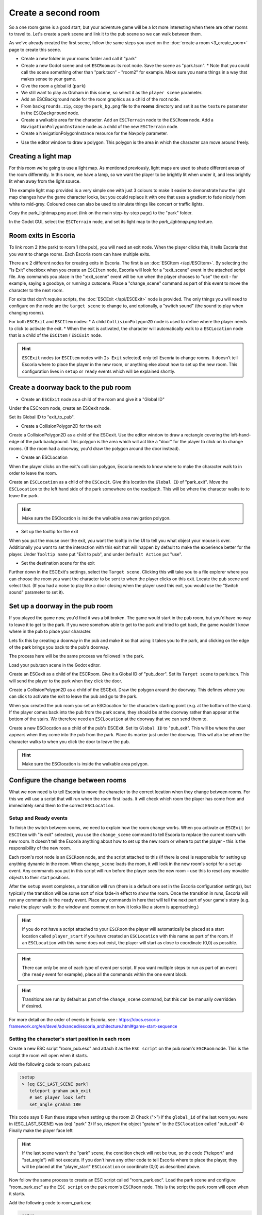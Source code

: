 Create a second room
====================
So a one room game is a good start, but your adventure game will be a lot more
interesting when there are other rooms to travel to. Let's create a park scene
and link it to the pub scene so we can walk between them.

As we've already created the first scene, follow the same steps you used on the
:doc:`create a room <3_create_room>` page to create this scene.

* Create a new folder in your rooms folder and call it "park"
* Create a new Godot scene and set ``ESCRoom`` as its root node. Save the scene
  as "park.tscn".
  * Note that you could call the scene something other than "park.tscn" -
  "room2" for example. Make sure you name things in a way that makes sense to
  your game.
* Give the room a global id (``park``)
* We still want to play as Graham in this scene, so select it as the
  ``player scene`` parameter.
* Add an ESCBackground node for the room graphics as a child of the root node.
* From ``backgrounds.zip``, copy the ``park_bg.png`` file to the **rooms**
  directory and set it as the ``texture`` parameter in the ``ESCBackground``
  node.
* Create a walkable area for the character. Add an ``ESCTerrain``
  node to the ``ESCRoom`` node. Add a
  ``NavigationPolygonInstance`` node as a child of the new ``ESCTerrain`` node.
* Create a NavigationPolygonInstance resource for the Navpoly parameter.

.. image:: img/create_room_terrain_navpoly2.png
   :alt: Adding a NavPoly

* Use the editor window to draw a polygon. This polygon is the area in which
  the character can move around freely.

.. image:: img/create_room_terrain_createdpoly2.png
   :alt: View of the completed polygon on the background

Creating a light map
--------------------

For this room we're going to use a light map. As mentioned previously, light
maps are used to shade different areas of the room differently. In this room,
we have a lamp, so we want the player to be brightly lit when under it, and
less brightly lit when away from the light source.

The example light map provided is a very simple one with just 3 colours to make
it easier to demonstrate how the light map changes how the game character
looks, but you could replace it with one that uses a gradient to fade nicely
from white to mid-grey. Coloured ones can also be used to simulate things like
concert or traffic lights.

Copy the park_lightmap.png asset (link on the main step-by-step page) to the
"park" folder.

In the Godot GUI, select the ``ESCTerrain`` node, and set its light map to the
`park_lightmap.png` texture.

Room exits in Escoria
---------------------

To link room 2 (the park) to room 1 (the pub), you will need an exit node. When
the player clicks this, it tells Escoria that you want to change rooms. Each
Escoria room can have multiple exits.

There are 2 different nodes for creating exits in Escoria. The first is an
:doc:`ESCItem </api/ESCItem>`. By selecting the "Is Exit" checkbox when you
create an ``ESCItem`` node, Escoria will look for a ":exit_scene" event in the
attached script file. Any commands you place in the ":exit_scene" event will be
run when the player chooses to "use" the exit - for example, saying a goodbye,
or running a cutscene. Place a "change_scene" command as part of this event to
move the character to the next room.

For exits that don't require scripts, the :doc:`ESCExit </api/ESCExit>` node is
provided. The only things you will need to configure on the node are the
``target scene`` to change to, and optionally, a "switch sound" (the sound to
play when changing rooms).

For both ``ESCExit`` and ``ESCItem`` nodes:
* A child ``CollisionPolygon2D`` node is used to define where the player needs
to click to activate the exit.
* When the exit is activated, the character will automatically walk to a
``ESCLocation`` node that is a child of the ``ESCItem`` / ``ESCExit`` node.

.. hint::

   ``ESCExit`` nodes (or ``ESCItem`` nodes with ``Is Exit`` selected) only tell
   Escoria to change rooms. It doesn't tell Escoria where to place the player
   in the new room, or anything else about how to set up the new room. This
   configuration lives in ``setup`` or ``ready`` events which will be explained
   shortly.


Create a doorway back to the pub room
-------------------------------------

* Create an ``ESCExit`` node as a child of the room and give it a "Global ID"

Under the ESCroom node, create an ESCexit node.

.. image:: img/create_room_esc_exit.png
   :alt: The ESC exit node.

Set its Global ID to "exit_to_pub".

* Create a CollisionPolygon2D for the exit

Create a CollisionPolygon2D as a child of the ESCexit. Use the editor window to
draw a rectangle covering the left-hand-edge of the park background. This
polygon is the area which will act like a "door" for the player to click on to
change rooms. (If the room had a doorway, you'd draw the polygon around the
door instead).

.. image:: img/create_room_park_exit.png
   :alt: The ESCexit polygon.

* Create an ESCLocation

When the player clicks on the exit's collision polygon, Escoria needs to know
where to make the character walk to in order to leave the room.

Create an ``ESCLocation`` as a child of the ``ESCexit``. Give this location the
``Global ID`` of "park_exit".
Move the ``ESCLocation`` to the left hand side of the park somewhere on the
road/path. This will be where the character walks to to leave the park.

.. hint::

   Make sure the ESClocation is inside the walkable area navigation polygon.

.. image:: img/create_room_exit_location.png
   :alt: The doorways exit point.

* Set up the tooltip for the exit

When you put the mouse over the exit, you want the tooltip in the UI to tell
you what object your mouse is over. Additionally you want to set the
interaction with this exit that will happen by default to make the experience
better for the player. Under ``Tooltip name`` put "Exit to pub", and under
``Default Action`` put "use".

.. image:: img/create_room_esc_exit2.png
   :alt: Settings for the ESCExit node.


* Set the destination scene for the exit

Further down in the ESCExit's settings, select the ``Target scene``. Clicking
this will take you to a file explorer where you can choose the room you want
the character to be sent to when the player clicks on this exit. Locate the
pub scene and select that. (If you had a noise to play like a door closing when
the player used this exit, you would use the "Switch sound" parameter to set
it).

.. image:: img/create_room_esc_exit3.png
   :alt: Scene setting for the ESCExit node.

Set up a doorway in the pub room
--------------------------------
If you played the game now, you'd find it was a bit broken. The game would
start in the pub room, but you'd have no way to leave it to get to the park.
If you were somehow able to get to the park and tried to get back, the game
wouldn't know where in the pub to place your character.

Lets fix this by creating a doorway in the pub and make it so that using it
takes you to the park, and clicking on the edge of the park brings you back to
the pub's doorway.

The process here will be the same process we followed in the park.

Load your pub.tscn scene in the Godot editor.

Create an ESCexit as a child of the ESCRoom. Give it a Global ID of
"pub_door". Set its ``Target scene`` to park.tscn. This will send the player to
the park when they click the door.

Create a CollisionPolygon2D as a child of the ESCExit. Draw the
polygon around the doorway. This defines where you can click to
activate the exit to leave the pub and go to the park.

.. image:: img/create_room_pub_door.png
   :alt: The polygon you click to leave the room.

When you created the pub room you set an ESClocation for the characters
starting point (e.g. at the bottom of the stairs). If the player comes back
into the pub from the park scene, they should be at the doorway rather than
appear at the bottom of the stairs. We therefore need an ``ESCLocation`` at the
doorway that we can send them to.

Create a new ESClocation as a child of the pub's ESCExit. Set its
``Global ID`` to "pub_exit". This will be where the user appears
when they come into the pub from the park. Place its marker
just under the doorway. This wil also be where the character walks to
when you click the door to leave the pub.

.. hint::

   Make sure the ESClocation is inside the walkable area polygon.

.. image:: img/create_room_pub_door_location.png
   :alt: The location the player will appear at when they come in the door.

Configure the change between rooms
----------------------------------

What we now need is to tell Escoria to move the character to the correct
location when they change between rooms. For this we will use a script that
will run when the room first loads. It will check which room the player has
come from and immediately send them to the correct ``ESCLocation``.

Setup and Ready events
^^^^^^^^^^^^^^^^^^^^^^

To finish the switch between rooms, we need to explain how the room change
works. When you activate an ``ESCExit`` (or ``ESCItem`` with "is exit"
selected), you use the ``change_scene`` command to tell Escoria to replace the
current room with new room. It doesn't tell the Escoria anything about how to
set up the new room or where to put the player - this is the responsibility
of the new room.

Each room's root node is an ``ESCRoom`` node, and the script attached to this
(if there is one) is responsible for setting up anything dynamic in the room.
When ``change_scene`` loads the room, it will look in the new room's script for
a ``setup`` event. Any commands you put in this script will run before the
player sees the new room - use this to reset any movable objects to their start
positions.

After the ``setup`` event completes, a transition will run (there is a default
one set in the Escoria configuration settings), but typically the transition
will be some sort of nice fade-in effect to show the room. Once the transition
in runs, Escoria will run any commands in the ``ready`` event. Place any
commands in here that will tell the next part of your game's story (e.g. make
the player walk to the window and comment on how it looks like a storm is
approaching.)

.. hint::

   If you do not have a script attached to your ``ESCRoom`` the player will
   automatically be placed at a start location called ``player_start`` if you
   have created an ``ESCLocation`` with this name as part of the room.
   If an ``ESCLocation`` with this name does not exist, the player will start
   as close to coordinate (0,0) as possible.

.. hint::

   There can only be one of each type of event per script. If you want multiple
   steps to run as part of an event (the ``ready`` event for example), place
   all the commands within the one event block.

.. hint::

   Transitions are run by default as part of the ``change_scene``
   command, but this can be manually overridden if desired.

For more detail on the order of events in Escoria, see :
https://docs.escoria-framework.org/en/devel/advanced/escoria_architecture.html#game-start-sequence

Setting the character's start position in each room
^^^^^^^^^^^^^^^^^^^^^^^^^^^^^^^^^^^^^^^^^^^^^^^^^^^
Create a new ESC script "room_pub.esc" and attach it as
the ``ESC script`` on the pub room's ``ESCRoom`` node. This is the script the
room will open when it starts.

.. image:: img/create_room_pub_script.png
   :alt: The script the room will open when it starts.

Add the following code to room_pub.esc

.. code-block::

   :setup
    > [eq ESC_LAST_SCENE park]
       teleport graham pub_exit
       # Set player look left
       set_angle graham 180

This code says
1) Run these steps when setting up the room
2) Check (">") if the ``global_id`` of the last room you were in (ESC_LAST_SCENE) was (eq) "park"
3) If so, `teleport` the object "graham" to the ``ESClocation`` called
"pub_exit"
4) Finally make the player face left

.. hint::

   If the last scene wasn't the "park" scene, the condition check will not be
   true, so the code ("teleport" and "set_angle") will not execute.
   If you don't have any other code to tell Escoria where to place the player,
   they will be placed at the "player_start" ``ESCLocation`` or coordinate
   (0,0) as described above.

Now follow the same process to create an ESC script called "room_park.esc".
Load the park scene and configure "room_park.esc" as the ``ESC script`` on the
park room's ``ESCRoom`` node. This is the script the park room will open when
it starts.

Add the following code to room_park.esc

.. code-block::

   :setup
    > [eq ESC_LAST_SCENE pub]
       teleport graham park_exit
       # Set player look right
       set_angle graham 90

Test the scene. You should now be able to click on the door to leave the pub -
you will appear in the park. If you click on the left hand side of the park
you will appear in the doorway of the pub.

Additionally, due to the light map configured for the park scene, you should be
in shadows when you walk in the park, and get lighter when you walk under the
light.

.. hint::

   To stop any further commands from running in a script as part of any event
   (at the end of an ">" conditional statement for example), add a "stop"
   command. All following commands will be run until either a `stop` command or
   the configuration for a different event is encountered.

Creating an exit using an ESCItem instead of an ESCExit
-------------------------------------------------------
As mentioned earlier, for more complex exit sequences, an ``ESCItem`` is used
rather than an ``ESCExit``.

If you wanted to create the pub door using an ``ESCItem`` you would:
* Create an ``ESCItem`` as a child of the ``ESCRoom``. Give it a Global ID of
"pub_door_item".
* Create a new ESC script file
and call it "pub_exit.esc". Where you place this file is up to you and how
it makes sense with your project. You might choose to store it with the
room, or keep all your game's scripts together in a "scripts" folder.
* In pub_exit.esc, add an ``:exit_scene`` event to our ESC file and within it,
use the ``change_scene`` command to make the game switch from this pub room to
the park room when the player "uses" the exit. You would add any other
animation / dialog / etc to this script that you want to be played when
the player activates the exit. e.g.

.. code-block::

    :exit_scene
    say graham "I'm leaving now."
    change_scene "res://rooms/park/park.tscn"

* Change the "Esc Script" of the ESCItem to point to your script so Escoria
  runs the code you've just written when the user exits the scene using this
  node.

